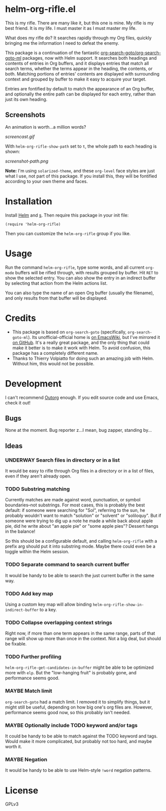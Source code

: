 * helm-org-rifle.el

This is my rifle.  There are many like it, but this one is mine.  My rifle is my best friend. It is my life.  I must master it as I must master my life.

What does my rifle do?  It searches rapidly through my Org files, quickly bringing me the information I need to defeat the enemy.

This package is a continuation of the fantastic [[https://github.com/alphapapa/org-search-goto][org-search-goto/org-search-goto-ml]] packages, now with Helm support. It searches both headings and contents of entries in Org buffers, and it displays entries that match all search terms, whether the terms appear in the heading, the contents, or both.  Matching portions of entries' contents are displayed with surrounding context and grouped by buffer to make it easy to acquire your target.

Entries are fontified by default to match the appearance of an Org buffer, and optionally the entire path can be displayed for each entry, rather than just its own heading.

** Screenshots

An animation is worth...a million words?

[[screencast.gif]]

With =helm-org-rifle-show-path= set to =t=, the whole path to each heading is shown:

[[screenshot-path.png]]

*Note:* I'm using =solarized-theme=, and these =org-level= face styles are just what I use, not part of this package.  If you install this, they will be fontified according to your own theme and faces.

* Installation

Install [[https://github.com/emacs-helm/helm][Helm]] and [[https://github.com/magnars/s.el][s]].  Then require this package in your init file:

#+BEGIN_SRC elisp
(require 'helm-org-rifle)
#+END_SRC

Then you can customize the =helm-org-rifle= group if you like.

* Usage

Run the command =helm-org-rifle=, type some words, and all current =org-mode= buffers will be rifled through, with results grouped by buffer.  Hit =RET= to show the selected entry.  You can also show the entry in an indirect buffer by selecting that action from the Helm actions list.

You can also type the name of an open Org buffer (usually the filename), and only results from that buffer will be displayed.

* Credits

+ This package is based on =org-search-goto= (specifically, =org-search-goto-ml=).  Its unofficial-official home is [[https://www.emacswiki.org/emacs/org-search-goto-ml.el][on EmacsWiki]], but I've mirrored it [[https://github.com/alphapapa/org-search-goto][on GitHub]]. It's a really great package, and the only thing that could make it better is to make it work with Helm.  To avoid confusion, this package has a completely different name.
+ Thanks to Thierry Volpiatto for doing such an amazing job with Helm.  Without him, this would not be possible. 

* Development

I can't recommend [[https://github.com/tj64/outorg][Outorg]] enough.  If you edit source code and use Emacs, check it out!

** Bugs

None at the moment.  Bug reporter z...I mean, bug zapper, standing by...

** Ideas

*** UNDERWAY Search files in directory or in a list

It would be easy to rifle through Org files in a directory or in a list of files, even if they aren't already open.

*** TODO Substring matching

Currently matches are made against word, punctuation, or symbol boundaries--not substrings.  For most cases, this is probably the best default: if someone were searching for "Sol", referring to the sun, he probably wouldn't want to match "solution" or "solvent" or "soliloquy".  But if someone were trying to dig up a note he made a while back about apple pie, did he write about "an apple pie" or "some apple pies"?  Dessert hangs in the balance!

So this should be a configurable default, and calling =helm-org-rifle= with a prefix arg should put it into substring mode.  Maybe there could even be a toggle within the Helm session.

*** TODO Separate command to search current buffer

It would be handy to be able to search the just current buffer in the same way.

*** TODO Add key map

Using a custom key map will allow binding =helm-org-rifle-show-in-indirect-buffer= to a key.

*** TODO Collapse overlapping context strings

Right now, if more than one term appears in the same range, parts of that range will show up more than once in the context.  Not a big deal, but should be fixable.

*** TODO Further profiling

=helm-org-rifle-get-candidates-in-buffer= might be able to be optimized more with =elp=.  But the "low-hanging fruit" is probably gone, and performance seems good.

*** MAYBE Match limit

=org-search-goto= had a match limit.  I removed it to simplify things, but it might still be useful, depending on how big one's org files are.  However, performance seems good now, so this probably isn't needed.

*** MAYBE Optionally include TODO keyword and/or tags

It could be handy to be able to match against the TODO keyword and tags.  Would make it more complicated, but probably not too hard, and maybe worth it.

*** MAYBE Negation

It would be handy to be able to use Helm-style =!word= negation patterns.

* License

GPLv3
